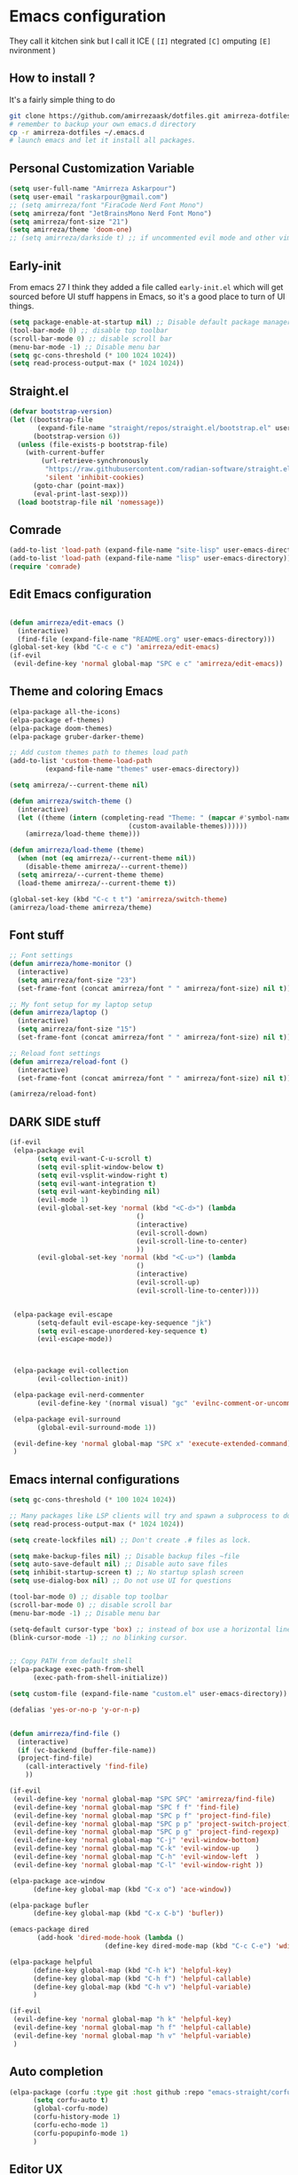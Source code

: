 * Emacs configuration
They call it kitchen sink
but I call it ICE ( =[I]= ntegrated =[C]= omputing =[E]= nvironment )
** How to install ?
It's a fairly simple thing to do
#+BEGIN_SRC sh
  git clone https://github.com/amirrezaask/dotfiles.git amirreza-dotfiles
  # remember to backup your own emacs.d directory
  cp -r amirreza-dotfiles ~/.emacs.d
  # launch emacs and let it install all packages.
#+END_SRC
** Personal Customization Variable
#+BEGIN_SRC emacs-lisp
  (setq user-full-name "Amirreza Askarpour")
  (setq user-email "raskarpour@gmail.com")
  ;; (setq amirreza/font "FiraCode Nerd Font Mono")
  (setq amirreza/font "JetBrainsMono Nerd Font Mono")
  (setq amirreza/font-size "21")
  (setq amirreza/theme 'doom-one)
  ;; (setq amirreza/darkside t) ;; if uncommented evil mode and other vim emulation stuff will get enabled.
#+END_SRC
** Early-init
From emacs 27 I think they added a file called =early-init.el= which will get sourced
before UI stuff happens in Emacs, so it's a good place to turn of UI things.
#+BEGIN_SRC emacs-lisp :tangle early-init.el
(setq package-enable-at-startup nil) ;; Disable default package manager package.el
(tool-bar-mode 0) ;; disable top toolbar
(scroll-bar-mode 0) ;; disable scroll bar
(menu-bar-mode -1) ;; Disable menu bar
(setq gc-cons-threshold (* 100 1024 1024))
(setq read-process-output-max (* 1024 1024))
#+END_SRC
** Straight.el 
#+BEGIN_SRC emacs-lisp
(defvar bootstrap-version)
(let ((bootstrap-file
       (expand-file-name "straight/repos/straight.el/bootstrap.el" user-emacs-directory))
      (bootstrap-version 6))
  (unless (file-exists-p bootstrap-file)
    (with-current-buffer
        (url-retrieve-synchronously
         "https://raw.githubusercontent.com/radian-software/straight.el/develop/install.el"
         'silent 'inhibit-cookies)
      (goto-char (point-max))
      (eval-print-last-sexp)))
  (load bootstrap-file nil 'nomessage))
#+END_SRC
** Comrade
#+BEGIN_SRC emacs-lisp
  (add-to-list 'load-path (expand-file-name "site-lisp" user-emacs-directory))
  (add-to-list 'load-path (expand-file-name "lisp" user-emacs-directory))
  (require 'comrade)
#+END_SRC
** Edit Emacs configuration
#+BEGIN_SRC emacs-lisp

  (defun amirreza/edit-emacs ()
    (interactive)
    (find-file (expand-file-name "README.org" user-emacs-directory)))
  (global-set-key (kbd "C-c e c") 'amirreza/edit-emacs)
  (if-evil
   (evil-define-key 'normal global-map "SPC e c" 'amirreza/edit-emacs))
#+END_SRC
** Theme and coloring Emacs
#+BEGIN_SRC emacs-lisp
  (elpa-package all-the-icons)
  (elpa-package ef-themes)
  (elpa-package doom-themes)
  (elpa-package gruber-darker-theme)

  ;; Add custom themes path to themes load path
  (add-to-list 'custom-theme-load-path
	       (expand-file-name "themes" user-emacs-directory))

  (setq amirreza/--current-theme nil)

  (defun amirreza/switch-theme ()
    (interactive)
    (let ((theme (intern (completing-read "Theme: " (mapcar #'symbol-name
							    (custom-available-themes))))))
      (amirreza/load-theme theme)))

  (defun amirreza/load-theme (theme)
    (when (not (eq amirreza/--current-theme nil))
      (disable-theme amirreza/--current-theme))
    (setq amirreza/--current-theme theme)
    (load-theme amirreza/--current-theme t))

  (global-set-key (kbd "C-c t t") 'amirreza/switch-theme)
  (amirreza/load-theme amirreza/theme)

#+END_SRC
** Font stuff
#+BEGIN_SRC emacs-lisp
;; Font settings
(defun amirreza/home-monitor ()
  (interactive)
  (setq amirreza/font-size "23")
  (set-frame-font (concat amirreza/font " " amirreza/font-size) nil t))

;; My font setup for my laptop setup
(defun amirreza/laptop ()
  (interactive)
  (setq amirreza/font-size "15")
  (set-frame-font (concat amirreza/font " " amirreza/font-size) nil t))

;; Reload font settings
(defun amirreza/reload-font ()
  (interactive)
  (set-frame-font (concat amirreza/font " " amirreza/font-size) nil t))

(amirreza/reload-font)

#+END_SRC
** DARK SIDE stuff
#+BEGIN_SRC emacs-lisp
  (if-evil
   (elpa-package evil
		 (setq evil-want-C-u-scroll t)
		 (setq evil-split-window-below t)
		 (setq evil-vsplit-window-right t)
		 (setq evil-want-integration t)
		 (setq evil-want-keybinding nil)
		 (evil-mode 1)
		 (evil-global-set-key 'normal (kbd "<C-d>") (lambda
							      ()
							      (interactive)
							      (evil-scroll-down)
							      (evil-scroll-line-to-center)
							      ))
		 (evil-global-set-key 'normal (kbd "<C-u>") (lambda
							      ()
							      (interactive)
							      (evil-scroll-up)
							      (evil-scroll-line-to-center))))


   (elpa-package evil-escape
		 (setq-default evil-escape-key-sequence "jk")
		 (setq evil-escape-unordered-key-sequence t)
		 (evil-escape-mode))



   (elpa-package evil-collection
		 (evil-collection-init))

   (elpa-package evil-nerd-commenter
		 (evil-define-key '(normal visual) "gc" 'evilnc-comment-or-uncomment-lines))

   (elpa-package evil-surround
		 (global-evil-surround-mode 1))

   (evil-define-key 'normal global-map "SPC x" 'execute-extended-command)
   )
#+END_SRC
** Emacs internal configurations
#+BEGIN_SRC emacs-lisp
  (setq gc-cons-threshold (* 100 1024 1024))

  ;; Many packages like LSP clients will try and spawn a subprocess to do some work, Emacs should read from those processes output and process the result, increasing maximum read means less sys calls to read from, subprocess output and basically more speed.
  (setq read-process-output-max (* 1024 1024))

  (setq create-lockfiles nil) ;; Don't create .# files as lock.

  (setq make-backup-files nil) ;; Disable backup files ~file
  (setq auto-save-default nil) ;; Disable auto save files
  (setq inhibit-startup-screen t) ;; No startup splash screen
  (setq use-dialog-box nil) ;; Do not use UI for questions

  (tool-bar-mode 0) ;; disable top toolbar
  (scroll-bar-mode 0) ;; disable scroll bar
  (menu-bar-mode -1) ;; Disable menu bar

  (setq-default cursor-type 'box) ;; instead of box use a horizontal line.
  (blink-cursor-mode -1) ;; no blinking cursor.


  ;; Copy PATH from default shell
  (elpa-package exec-path-from-shell
		(exec-path-from-shell-initialize))

  (setq custom-file (expand-file-name "custom.el" user-emacs-directory))

  (defalias 'yes-or-no-p 'y-or-n-p)


  (defun amirreza/find-file ()
    (interactive)
    (if (vc-backend (buffer-file-name))
	(project-find-file)
      (call-interactively 'find-file)
      ))

  (if-evil
   (evil-define-key 'normal global-map "SPC SPC" 'amirreza/find-file)
   (evil-define-key 'normal global-map "SPC f f" 'find-file)
   (evil-define-key 'normal global-map "SPC p f" 'project-find-file)
   (evil-define-key 'normal global-map "SPC p p" 'project-switch-project)
   (evil-define-key 'normal global-map "SPC p g" 'project-find-regexp)
   (evil-define-key 'normal global-map "C-j" 'evil-window-bottom)
   (evil-define-key 'normal global-map "C-k" 'evil-window-up    )
   (evil-define-key 'normal global-map "C-h" 'evil-window-left  )
   (evil-define-key 'normal global-map "C-l" 'evil-window-right ))

  (elpa-package ace-window
		(define-key global-map (kbd "C-x o") 'ace-window))

  (elpa-package bufler
		(define-key global-map (kbd "C-x C-b") 'bufler))

  (emacs-package dired
		 (add-hook 'dired-mode-hook (lambda ()
					      (define-key dired-mode-map (kbd "C-c C-e") 'wdired-change-to-wdired-mode))))

  (elpa-package helpful
		(define-key global-map (kbd "C-h k") 'helpful-key)
		(define-key global-map (kbd "C-h f") 'helpful-callable)
		(define-key global-map (kbd "C-h v") 'helpful-variable)
		)

  (if-evil
   (evil-define-key 'normal global-map "h k" 'helpful-key)
   (evil-define-key 'normal global-map "h f" 'helpful-callable)
   (evil-define-key 'normal global-map "h v" 'helpful-variable)
   )

#+END_SRC
** Auto completion
#+BEGIN_SRC emacs-lisp
  (elpa-package (corfu :type git :host github :repo "emacs-straight/corfu" :files ("*" "extensions/*.el" (:exclude ".git")))
		(setq corfu-auto t)
		(global-corfu-mode)
		(corfu-history-mode 1)
		(corfu-echo-mode 1)
		(corfu-popupinfo-mode 1)
		)

#+END_SRC
** Editor UX
#+BEGIN_SRC emacs-lisp
    (elpa-package rainbow-delimiters
		  (add-hook 'prog-mode-hook #'rainbow-delimiters-mode))

    (delete-selection-mode 1) ;; When a region of text is selected and then something is typed remove text and replace with what has been typed.

    (show-paren-mode 1) ;; Highlight matching parens

    (setq show-paren-delay 0) ;; highlight matching parens instantly.

    (setq display-line-numbers-type 'relative) ;; relative line numbers

    (global-display-line-numbers-mode 1) ;; enable line numbers globaly

    (elpa-package expand-region
		  (define-key global-map (kbd "C-=") 'er/expand-region)
		  (define-key global-map (kbd "C--") 'er/contract-region))

    (global-hl-line-mode)

    (defun amirreza/up-center ()
    (interactive)
    (previous-line (/ (window-height) 2))
    (recenter-top-bottom))

  (defun amirreza/down-center ()
    (interactive)
    (next-line (/ (window-height) 2))
    (recenter-top-bottom))

  ;; Best movement ever ?????
  (setq recenter-positions '(middle))
  (if-not-evil 
      (global-set-key (kbd "M-p") (lambda () (interactive) (amirreza/up-center)))
      (global-set-key (kbd "M-n") (lambda () (interactive) (amirreza/down-center))))

#+END_SRC
** LSP
#+BEGIN_SRC emacs-lisp
  (elpa-package eglot

    (setq eldoc-echo-area-use-multiline-p nil)
    (setq eldoc-echo-area-display-truncation-message nil)
    (setq eldoc-echo-area-prefer-doc-buffer nil)

    (global-eldoc-mode)

    (defun amirreza/eglot-hook ()
      (eglot-ensure)
      (put 'eglot-note 'flymake-overlay-control nil)
      (put 'eglot-warning 'flymake-overlay-control nil)
      (put 'eglot-error 'flymake-overlay-control nil)

      (define-key eglot-mode-map (kbd "C-c l d") 'eldoc)
      (define-key eglot-mode-map (kbd "C-c l r") 'eglot-rename)
      (define-key eglot-mode-map (kbd "M-r") 'xref-find-references)
      (define-key eglot-mode-map (kbd "C-c l f") 'eglot-format)
      (define-key eglot-mode-map (kbd "C-c l c") 'eglot-code-actions)

      (if-evil
       (evil-define-key 'normal eglot-mode-map "gd" 'xref-find-definitions)
       (evil-define-key 'normal eglot-mode-map "gr" 'xref-find-references)
       (evil-define-key 'normal eglot-mode-map "gi" 'eglot-find-implementation)
       (evil-define-key 'normal eglot-mode-map "gf" 'eglot-format)
       (evil-define-key 'normal eglot-mode-map "g." 'eglot-code-actions)
       )
      )

    (add-hook 'go-mode-hook 'amirreza/eglot-hook)
    (add-hook 'rust-mode-hook 'amirreza/eglot-hook)
    (add-hook 'python-mode-hook 'amirreza/eglot-hook)
    (add-hook 'php-mode-hook 'amirreza/eglot-hook))


#+END_SRC
** Magit
#+BEGIN_SRC emacs-lisp
  (elpa-package git-gutter
    (global-git-gutter-mode))

  (elpa-package magit
		(define-key global-map (kbd "C-x g") 'magit)
		(if-evil
		 (evil-define-key 'normal global-map "SPC g s" 'magit)))
#+END_SRC
** Languages
#+BEGIN_SRC emacs-lisp
(elpa-package apache-mode)
(elpa-package vterm)
(elpa-package systemd)
(elpa-package nginx-mode)

(elpa-package docker-compose-mode)
(elpa-package dockerfile-mode)

(elpa-package markdown-mode)

;; Golang
(elpa-package go-mode)
(elpa-package go-tag)

(defun amirreza/go-hook ()
  (interactive)
  (define-key go-mode-map (kbd "C-c l a") 'go-tag-add))

(add-hook 'go-mode-hook 'amirreza/go-hook)

(elpa-package rust-mode)

(elpa-package zig-mode)

(elpa-package yaml-mode)
(elpa-package csv-mode)
(elpa-package json-mode)

;; clojure support
(elpa-package clojure-mode)
(elpa-package cider)
#+END_SRC

** Minibuffer
#+BEGIN_SRC emacs-lisp
  (elpa-package (vertico
		 :type git
		 :host github
		 :repo "emacs-straight/vertico"
		 :files ("*" "extensions/*.el" (:exclude ".git")))
		(setq completion-cycle-threshold 3)
		(setq tab-always-indent 'complete)
		(vertico-mode)
		(setq vertico-count 15)
		(setq vertico-cycle t))


  (elpa-package savehist
		(savehist-mode))

  (elpa-package consult
		(setq consult-async-min-input 1)
		(define-key global-map (kbd "C-c g") 'consult-ripgrep))

  (elpa-package marginalia
		(marginalia-mode))

  (elpa-package orderless
		(setq completion-styles '(orderless basic)
		      completion-category-defaults nil
		      completion-category-overrides '((file (styles partial-completion)))))
#+END_SRC
** Modeline
#+BEGIN_SRC emacs-lisp
  (elpa-package doom-modeline
		(setq doom-modeline-height 40)
		(doom-modeline-mode 1))
#+END_SRC
** Org mode
#+BEGIN_SRC emacs-lisp
  (emacs-package org
		 (defun amirreza/org-code-block ()
		   (interactive)
		   (insert (format "#+BEGIN_SRC %s\n\n#+END_SRC"
				   (completing-read "Language: "
						    '("emacs-lisp"
						      "go"
						      "rust"
						      "python"
						      "lua"
						      "bash"
						      "sh"
						      "fish"
						      "java"
						      )))))
		 (defun amirreza/org-hook ()
		   (interactive)
		   (define-key org-mode-map (kbd "C-c m c b") 'amirreza/org-code-block)
		   (if-evil
		    (evil-define-key 'normal org-mode-map "SPC m c" 'amirreza/org-code-block))
		   )

		 (add-hook 'org-mode-hook #'amirreza/org-hook)
		 (setq org-src-window-setup 'current-window))
  (elpa-package org-bullets
		(add-hook 'org-mode-hook #'org-bullets-mode))
#+END_SRC
** Psychic like completion
#+BEGIN_SRC emacs-lisp
    (elpa-package prescient)

    (elpa-package vertico-prescient
      (vertico-prescient-mode))

    (elpa-package corfu-prescient
      (corfu-prescient-mode))
#+END_SRC
** Project management
#+BEGIN_SRC emacs-lisp
  (emacs-package project)
#+END_SRC
** Treesitter, get rid of regex
#+BEGIN_SRC emacs-lisp
(elpa-package tree-sitter
  (global-tree-sitter-mode))

(elpa-package tree-sitter-langs)
#+END_SRC

** Never loose a good setup
#+BEGIN_SRC emacs-lisp
  (elpa-package perspective
		(setq persp-state-default-file (expand-file-name "sessions" user-emacs-directory))
		(setq persp-mode-prefix-key (kbd "C-c w"))
		(defun amirreza/save-session ()
		  (interactive)
		  (persp-state-save persp-state-default-file))

		(defun amirreza/load-session ()
		  (interactive)
		  (persp-state-load persp-state-default-file))

		(persp-mode 1)
		(define-key global-map (kbd "C-c w s") 'persp-switch)
		(add-hook 'kill-emacs-hook 'amirreza/save-session)
		(if-evil
		 (evil-define-key 'normal global-map "SPC w s" 'persp-switch)))
  
#+END_SRC
** Shitty apple computers
#+BEGIN_SRC emacs-lisp
(setq mac-command-modifier 'super) ;; set command key to super
(setq mac-option-modifier 'meta) ;; option key as meta
#+END_SRC
** Which Key
#+BEGIN_SRC emacs-lisp
  (elpa-package which-key
		(which-key-mode +1))
#+END_SRC
